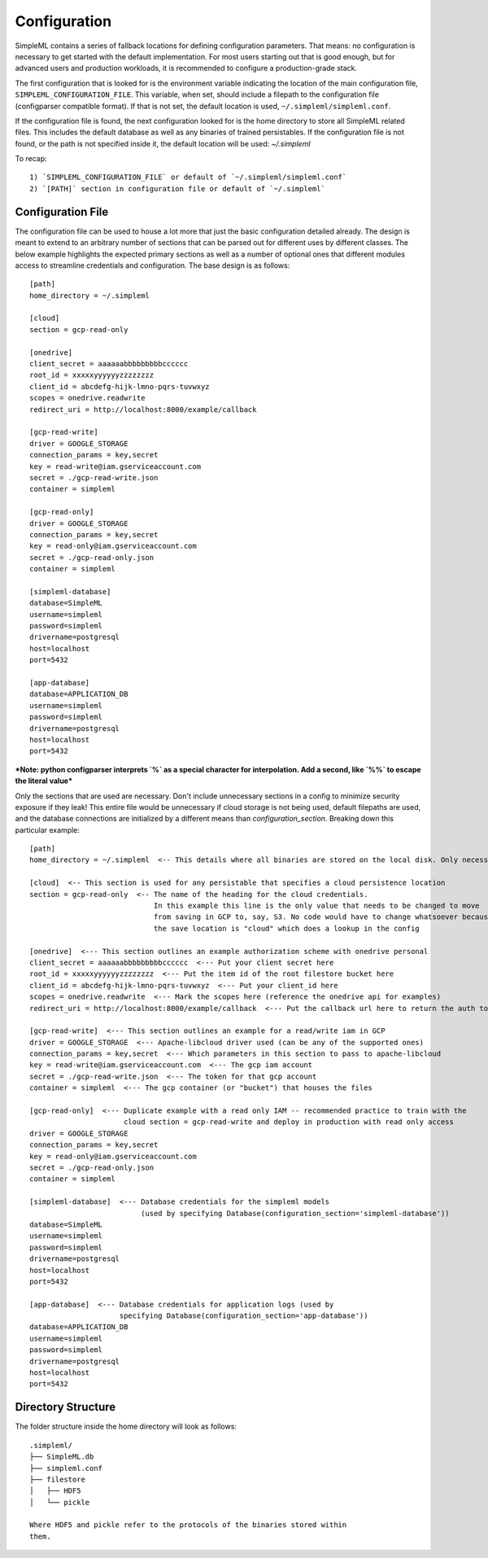 Configuration
=============

SimpleML contains a series of fallback locations for defining configuration
parameters. That means: no configuration is necessary to get started with the
default implementation. For most users starting out that is good enough, but
for advanced users and production workloads, it is recommended to configure a
production-grade stack.

The first configuration that is looked for is the environment variable indicating
the location of the main configuration file, ``SIMPLEML_CONFIGURATION_FILE``.
This variable, when set, should include a filepath to the configuration file (configparser
compatible format). If that is not set, the default location is used,
``~/.simpleml/simpleml.conf``.

If the configuration file is found, the next configuration looked for is the
home directory to store all SimpleML related files. This includes the default
database as well as any binaries of trained persistables. If the configuration
file is not found, or the path is not specified inside it, the default location
will be used: `~/.simpleml`


To recap::

    1) `SIMPLEML_CONFIGURATION_FILE` or default of `~/.simpleml/simpleml.conf`
    2) `[PATH]` section in configuration file or default of `~/.simpleml`


Configuration File
------------------
The configuration file can be used to house a lot more that just the basic
configuration detailed already. The design is meant to extend to an arbitrary
number of sections that can be parsed out for different uses by different classes.
The below example highlights the expected primary sections as well as a number
of optional ones that different modules access to streamline credentials and
configuration. The base design is as follows::

    [path]
    home_directory = ~/.simpleml

    [cloud]
    section = gcp-read-only

    [onedrive]
    client_secret = aaaaaabbbbbbbbbcccccc
    root_id = xxxxxyyyyyyzzzzzzzz
    client_id = abcdefg-hijk-lmno-pqrs-tuvwxyz
    scopes = onedrive.readwrite
    redirect_uri = http://localhost:8000/example/callback

    [gcp-read-write]
    driver = GOOGLE_STORAGE
    connection_params = key,secret
    key = read-write@iam.gserviceaccount.com
    secret = ./gcp-read-write.json
    container = simpleml

    [gcp-read-only]
    driver = GOOGLE_STORAGE
    connection_params = key,secret
    key = read-only@iam.gserviceaccount.com
    secret = ./gcp-read-only.json
    container = simpleml

    [simpleml-database]
    database=SimpleML
    username=simpleml
    password=simpleml
    drivername=postgresql
    host=localhost
    port=5432

    [app-database]
    database=APPLICATION_DB
    username=simpleml
    password=simpleml
    drivername=postgresql
    host=localhost
    port=5432


***Note: python configparser interprets `%` as a special character for interpolation.
Add a second, like `%%` to escape the literal value***


Only the sections that are used are necessary. Don't include unnecessary sections in a
config to minimize security exposure if they leak! This entire file would be unnecessary if
cloud storage is not being used, default filepaths are used, and the database connections are initialized by a different
means than `configuration_section`. Breaking down this particular example::

    [path]
    home_directory = ~/.simpleml  <-- This details where all binaries are stored on the local disk. Only necessary if different than the default

    [cloud]  <-- This section is used for any persistable that specifies a cloud persistence location
    section = gcp-read-only  <-- The name of the heading for the cloud credentials.
                                 In this example this line is the only value that needs to be changed to move
                                 from saving in GCP to, say, S3. No code would have to change whatsoever because
                                 the save location is "cloud" which does a lookup in the config

    [onedrive]  <--- This section outlines an example authorization scheme with onedrive personal
    client_secret = aaaaaabbbbbbbbbcccccc  <--- Put your client secret here
    root_id = xxxxxyyyyyyzzzzzzzz  <--- Put the item id of the root filestore bucket here
    client_id = abcdefg-hijk-lmno-pqrs-tuvwxyz  <--- Put your client_id here
    scopes = onedrive.readwrite  <--- Mark the scopes here (reference the onedrive api for examples)
    redirect_uri = http://localhost:8000/example/callback  <--- Put the callback url here to return the auth token

    [gcp-read-write]  <--- This section outlines an example for a read/write iam in GCP
    driver = GOOGLE_STORAGE  <--- Apache-libcloud driver used (can be any of the supported ones)
    connection_params = key,secret  <--- Which parameters in this section to pass to apache-libcloud
    key = read-write@iam.gserviceaccount.com  <--- The gcp iam account
    secret = ./gcp-read-write.json  <--- The token for that gcp account
    container = simpleml  <--- The gcp container (or "bucket") that houses the files

    [gcp-read-only]  <--- Duplicate example with a read only IAM -- recommended practice to train with the
                          cloud section = gcp-read-write and deploy in production with read only access
    driver = GOOGLE_STORAGE
    connection_params = key,secret
    key = read-only@iam.gserviceaccount.com
    secret = ./gcp-read-only.json
    container = simpleml

    [simpleml-database]  <--- Database credentials for the simpleml models
                              (used by specifying Database(configuration_section='simpleml-database'))
    database=SimpleML
    username=simpleml
    password=simpleml
    drivername=postgresql
    host=localhost
    port=5432

    [app-database]  <--- Database credentials for application logs (used by
                         specifying Database(configuration_section='app-database'))
    database=APPLICATION_DB
    username=simpleml
    password=simpleml
    drivername=postgresql
    host=localhost
    port=5432


Directory Structure
-------------------
The folder structure inside the home directory will look as follows::

  .simpleml/
  ├── SimpleML.db
  ├── simpleml.conf
  ├── filestore
  │   ├── HDF5
  │   └── pickle

  Where HDF5 and pickle refer to the protocols of the binaries stored within
  them.
